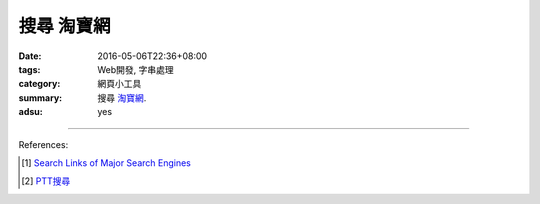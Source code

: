搜尋 淘寶網
###########

:date: 2016-05-06T22:36+08:00
:tags: Web開發, 字串處理
:category: 網頁小工具
:summary: 搜尋 `淘寶網`_.
:adsu: yes


.. raw:: html

   搜尋 <a href="https://www.taobao.com/" target="_blank">淘寶網</a>:
   <input type="text" id="search" tabindex="1" placeholder="輸入搜尋字串">
   <button type="button" id="getlinks">獲取連結</button><br>
   <input type="checkbox" id="pricel2h"> 價格從低到高<br>
   <hr>
   <div id="searchlinks"></div>
   <hr>
   <textarea id="links" rows="8" cols="80"></textarea><br>
   <button type="button" id="copy" tabindex="2">複製到剪貼簿</button>


.. raw:: html

  <script>
    var inputElm = document.getElementById("search");
    var buttonElm = document.getElementById("getlinks");
    var divElm = document.getElementById("searchlinks");
    var textareaElm = document.getElementById("links");
    var copyElm = document.getElementById("copy");
    var pricel2hElm = document.getElementById("pricel2h");
    inputElm.onkeyup = function(event) {
      if (event.keyCode == 13) {
        processSearchInput();
      }
    }
    buttonElm.onclick = function(event) { processSearchInput(); }
    copyElm.onclick = function(event) {
      textareaElm.select();
      var isSuccessful = document.execCommand('copy');
      if (isSuccessful) {
        textareaElm.value = "Copy OK";
      } else {
        textareaElm.value = "Copy Fail";
      }
    }

    function processSearchInput() {
      var search_string = inputElm.value.trim().replace(/\s+/g, " ");
      var qstring = encodeURI(inputElm.value.trim().replace(/\s+/g, "+"));

      textareaElm.value = ".. [1] `TERM_淘寶搜尋 <TAOBAO>`_\n".replace("TAOBAO", TaobaoURL(qstring)).replace(/TERM/g, search_string);

      divElm.innerHTML = '<a target="_blank" href="TAOBAO">TERM_淘寶搜尋</a><br>'.replace("TAOBAO", TaobaoURL(qstring)).replace(/TERM/g, search_string);
    }

    function TaobaoURL(qstring) {
      var turl = "https://s.taobao.com/search?q=" + qstring;
      if (pricel2hElm.checked) {
        turl += "&sort=price-asc";
      }
      return turl;
    }
  </script>

----

References:

.. [1] `Search Links of Major Search Engines <{filename}../../04/03/search-links-of-major-search-engines%en.rst>`_

.. [2] `PTT搜尋 <{filename}../../04/07/search-ptt-bbs%zh.rst>`_


.. _淘寶網: https://www.taobao.com/
